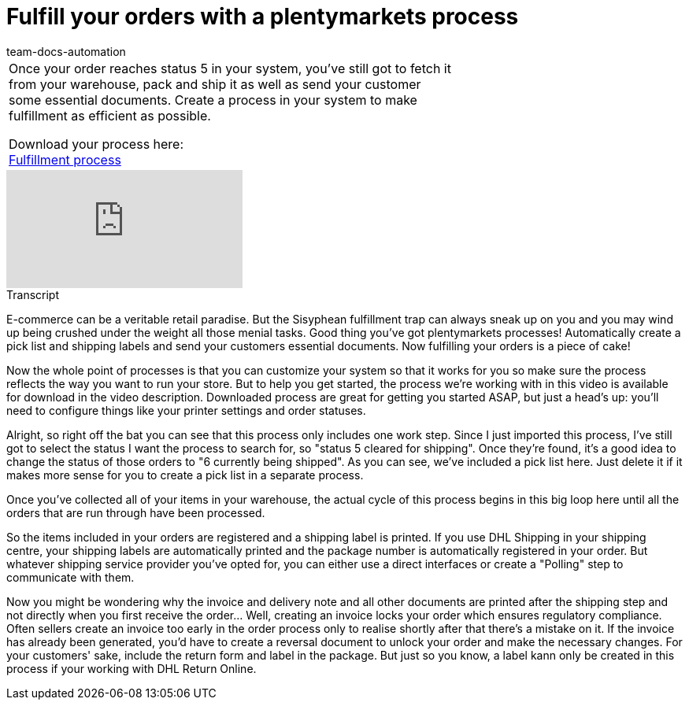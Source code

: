 = Fulfill your orders with a plentymarkets process
:page-index: false
:id: UF2XO4V
:author: team-docs-automation

//tag::introduction[]
[cols="2, 1" grid=none]
|===
|Once your order reaches status 5 in your system, you've still got to fetch it from your warehouse, pack and ship it as well as send your customer some essential documents. Create a process in your system to make fulfillment as efficient as possible.

Download your process here: +
link:https://cdn02.plentymarkets.com/pmsbpnokwu6a/frontend/plentyprocess/Pickliste__Rechnung___Versandlab.plentyprocess[Fulfillment process]

|

|===
//end::introduction[]


video::225269182[vimeo]

//tag::transcript[]
[.collapseBox]
.Transcript
--

E-commerce can be a veritable retail paradise. But the Sisyphean fulfillment trap can always sneak up on you and you may wind up being crushed under the weight all those menial tasks.
Good thing you've got plentymarkets processes! Automatically create a pick list and shipping labels and send your customers essential documents. Now fulfilling your orders is a piece of cake!

Now the whole point of processes is that you can customize your system so that it works for you so make sure the process reflects the way you want to run your store. But to help you get started, the process we're working with in this video is available for download in the video description.
Downloaded process are great for getting you started ASAP, but just a head's up: you'll need to configure things like your printer settings and order statuses.

Alright, so right off the bat you can see that this process only includes one work step. Since I just imported this process, I've still got to select the status I want the process to search for, so "status 5 cleared for shipping". Once they're found, it's a good idea to change the status of those orders to "6 currently being shipped".
As you can see, we've included a pick list here. Just delete it if it makes more sense for you to create a pick list in a separate process.

Once you've collected all of your items in your warehouse, the actual cycle of this process begins in this big loop here until all the orders that are run through have been processed.

So the items included in your orders are registered and a shipping label is printed.
If you use DHL Shipping in your shipping centre, your shipping labels are automatically printed and the package number is automatically registered in your order. But whatever shipping service provider you've opted for, you can either use a direct interfaces or create a "Polling" step to communicate with them.

Now you might be wondering why the invoice and delivery note and all other documents are printed after the shipping step and not directly when you first receive the order... Well, creating an invoice locks your order which ensures regulatory compliance. Often sellers create an invoice too early in the order process only to realise shortly after that there's a mistake on it. If the invoice has already been generated, you'd have to create a reversal document to unlock your order and make the necessary changes.
For your customers' sake, include the return form and label in the package. But just so you know, a label kann only be created in this process if your working with DHL Return Online.

--
//end::transcript[]
